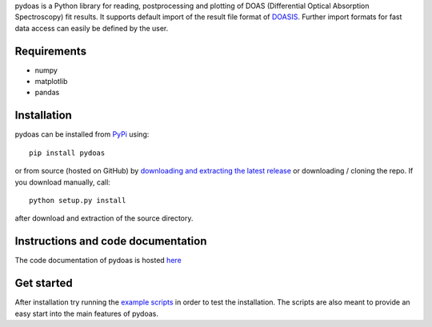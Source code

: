 pydoas is a Python library for reading, postprocessing and plotting of DOAS (Differential Optical Absorption Spectroscopy) fit results. 
It supports default import of the result file format of
`DOASIS <https://doasis.iup.uni-heidelberg.de/bugtracker/projects/doasis/>`_. Further import formats for fast data access can easily be defined by the user.

Requirements
============

- numpy
- matplotlib
- pandas 

Installation
============

pydoas can be installed from `PyPi <https://pypi.python.org/pypi/pydoas>`__ using::

  pip install pydoas

or from source (hosted on GitHub) by `downloading and extracting the latest release <https://github.com/jgliss/pydoas>`_ or downloading / cloning the repo. If you download manually, call::

  python setup.py install

after download and extraction of the source directory.

Instructions and code documentation
===================================

The code documentation of pydoas is hosted `here <http://pydoas.readthedocs.io/en/latest/index.html>`_

Get started
===========

After installation try running the `example scripts <http://pydoas.readthedocs.io/en/latest/examples.html>`_ in order to test the installation. The scripts are also meant to provide an easy start into the main features of pydoas.


